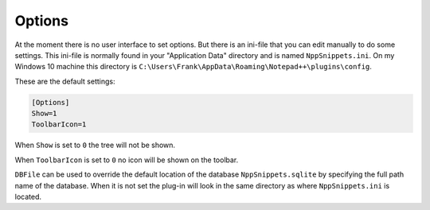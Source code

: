 .. _options:

Options
=======

At the moment there is no user interface to set options. But there
is an ini-file  that you can edit manually to do some settings.
This ini-file is normally found in your "Application Data" directory
and is named ``NppSnippets.ini``. On my Windows 10 machine this directory
is ``C:\Users\Frank\AppData\Roaming\Notepad++\plugins\config``.

These are the default settings:

.. code:: ini

    [Options]
    Show=1
    ToolbarIcon=1

When ``Show`` is set to ``0`` the tree will not be shown.

When ``ToolbarIcon`` is set to ``0`` no icon will be shown on the toolbar.

``DBFile`` can be used to override the default location of the database
``NppSnippets.sqlite`` by specifying the full path name of the database.
When it is not set the plug-in will look in the same directory as where
``NppSnippets.ini`` is located.
